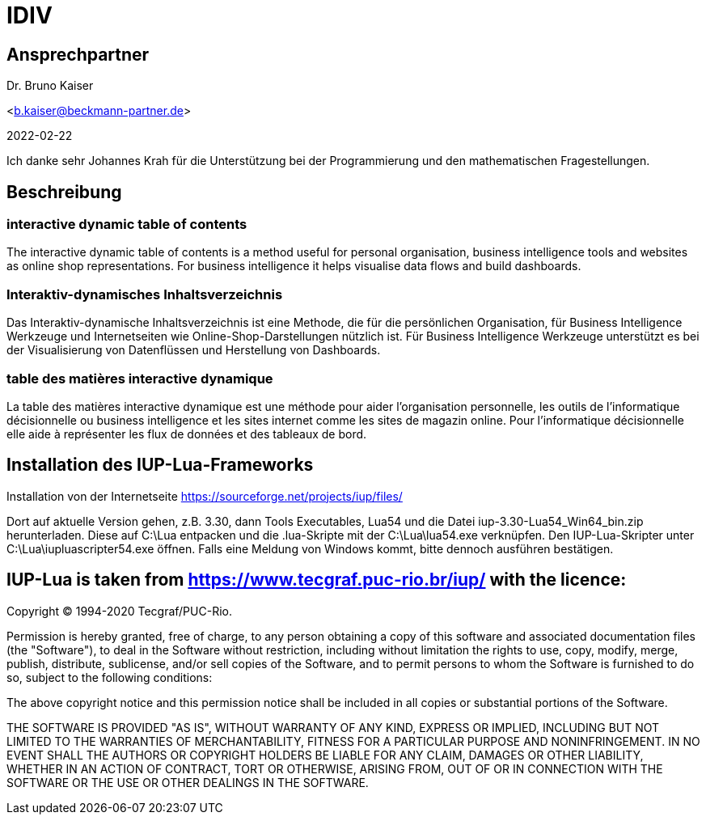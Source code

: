 = IDIV

== Ansprechpartner
Dr. Bruno Kaiser

<b.kaiser@beckmann-partner.de>

2022-02-22

Ich danke sehr Johannes Krah für die Unterstützung bei der Programmierung und den mathematischen Fragestellungen.

== Beschreibung

=== interactive dynamic table of contents

The interactive dynamic table of contents is a method useful for personal organisation, business intelligence tools and websites as online shop representations. For business intelligence it helps visualise data flows and build dashboards.

=== Interaktiv-dynamisches Inhaltsverzeichnis

Das Interaktiv-dynamische Inhaltsverzeichnis ist eine Methode, die für die persönlichen Organisation, für Business Intelligence Werkzeuge und Internetseiten wie Online-Shop-Darstellungen nützlich ist. Für Business Intelligence Werkzeuge unterstützt es bei der Visualisierung von Datenflüssen und Herstellung von Dashboards.

=== table des matières interactive dynamique

La table des matières interactive dynamique est une méthode pour aider l'organisation personnelle, les outils de l'informatique décisionnelle ou business intelligence et les sites internet comme les sites de magazin online. Pour l'informatique décisionnelle elle aide à représenter les flux de données et des tableaux de bord.

== Installation des IUP-Lua-Frameworks

Installation von der Internetseite https://sourceforge.net/projects/iup/files/

Dort auf aktuelle Version gehen, z.B. 3.30, dann Tools Executables, Lua54 und die Datei iup-3.30-Lua54_Win64_bin.zip herunterladen. Diese auf C:\Lua entpacken und die .lua-Skripte mit der C:\Lua\lua54.exe verknüpfen. Den IUP-Lua-Skripter unter C:\Lua\iupluascripter54.exe öffnen. Falls eine Meldung von Windows kommt, bitte dennoch ausführen bestätigen.


== IUP-Lua is taken from https://www.tecgraf.puc-rio.br/iup/ with the licence:

Copyright © 1994-2020 Tecgraf/PUC-Rio.

Permission is hereby granted, free of charge, to any person obtaining a copy of this software and associated documentation files (the "Software"), to deal in the Software without restriction, including without limitation the rights to use, copy, modify, merge, publish, distribute, sublicense, and/or sell copies of the Software, and to permit persons to whom the Software is furnished to do so, subject to the following conditions:

The above copyright notice and this permission notice shall be included in all copies or substantial portions of the Software.

THE SOFTWARE IS PROVIDED "AS IS", WITHOUT WARRANTY OF ANY KIND, EXPRESS OR IMPLIED, INCLUDING BUT NOT LIMITED TO THE WARRANTIES OF MERCHANTABILITY, FITNESS FOR A PARTICULAR PURPOSE AND NONINFRINGEMENT. IN NO EVENT SHALL THE AUTHORS OR COPYRIGHT HOLDERS BE LIABLE FOR ANY CLAIM, DAMAGES OR OTHER LIABILITY, WHETHER IN AN ACTION OF CONTRACT, TORT OR OTHERWISE, ARISING FROM, OUT OF OR IN CONNECTION WITH THE SOFTWARE OR THE USE OR OTHER DEALINGS IN THE SOFTWARE.



